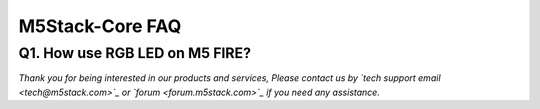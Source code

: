 M5Stack-Core FAQ
*****************

Q1. How use RGB LED on M5 FIRE? 
^^^^^^^^^^^^^^^^^^^^^^^^^^^^^^^^

*Thank you for being interested in our products and services, Please contact us by `tech support email <tech@m5stack.com>`_ or `forum <forum.m5stack.com>`_ if you need any assistance.*